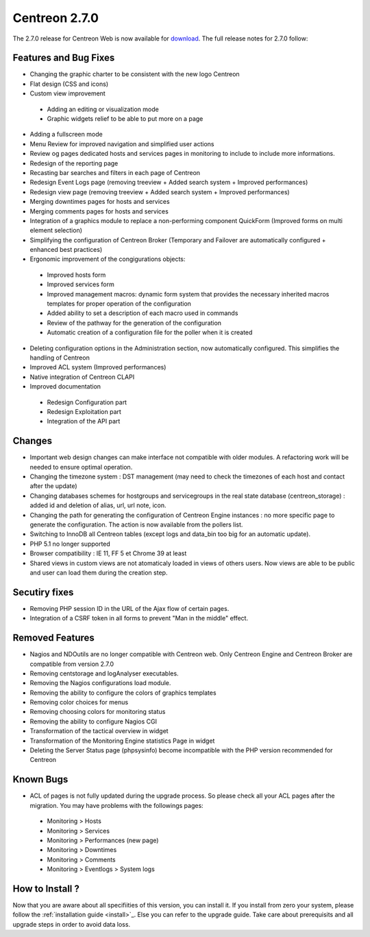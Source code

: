 ##############
Centreon 2.7.0
##############

The 2.7.0 release for Centreon Web is now available for `download <https://download.centreon.com>`_. The full release notes for 2.7.0 follow:

Features and Bug Fixes
----------------------

* Changing the graphic charter to be consistent with the new logo Centreon
* Flat design (CSS and icons)
* Custom view improvement
 * Adding an editing or visualization mode
 * Graphic widgets relief to be able to put more on a page
* Adding a fullscreen mode
* Menu Review for improved navigation and simplified user actions
* Review og pages dedicated hosts and services pages in monitoring to include to include more informations.
* Redesign of the reporting page
* Recasting bar searches and filters in each page of Centreon
* Redesign Event Logs page (removing treeview + Added search system + Improved performances)
* Redesign view page (removing treeview + Added search system + Improved performances)
* Merging downtimes pages for hosts and services
* Merging comments pages for hosts and services
* Integration of a graphics module to replace a non-performing component QuickForm (Improved forms on multi element selection)
* Simplifying the configuration of Centreon Broker (Temporary and Failover are automatically configured + enhanced best practices)
* Ergonomic improvement of the congigurations objects:
 * Improved hosts form
 * Improved services form
 * Improved management macros: dynamic form system that provides the necessary inherited macros templates for proper operation of the configuration
 * Added ability to set a description of each macro used in commands
 * Review of the pathway for the generation of the configuration
 * Automatic creation of a configuration file for the poller when it is created
* Deleting configuration options in the Administration section, now automatically configured. This simplifies the handling of Centreon
* Improved ACL system (Improved performances)
* Native integration of Centreon CLAPI
* Improved documentation
 * Redesign Configuration part
 * Redesign Exploitation part
 * Integration of the API part

Changes
-------

* Important web design changes can make interface not compatible with older modules. A refactoring work will be needed to ensure optimal operation.
* Changing the timezone system : DST management (may need to check the timezones of each host and contact after the update)
* Changing databases schemes for hostgroups and servicegroups in the real state database (centreon_storage) : added id and deletion of alias, url, url note, icon.
* Changing the path for generating the configuration of Centreon Engine instances : no more specific page to generate the configuration. The action is now available from the pollers list.
* Switching to InnoDB all Centreon tables (except logs and data_bin too big for an automatic update).
* PHP 5.1 no longer supported
* Browser compatibility : IE 11, FF 5 et Chrome 39 at least
* Shared views in custom views are not atomaticaly loaded in views of others users. Now views are able to be public and user can load them during the creation step.

Secutiry fixes
--------------

* Removing PHP session ID in the URL of the Ajax flow of certain pages.
* Integration of a CSRF token in all forms to prevent "Man in the middle" effect.

Removed Features
-----------------

* Nagios and NDOutils are no longer compatible with Centreon web. Only Centreon Engine and Centreon Broker are compatible from version 2.7.0
* Removing centstorage and logAnalyser executables.
* Removing the Nagios configurations load module.
* Removing the ability to configure the colors of graphics templates
* Removing color choices for menus
* Removing choosing colors for monitoring status
* Removing the ability to configure Nagios CGI
* Transformation of the tactical overview in widget
* Transformation of the Monitoring Engine statistics Page in widget
* Deleting the Server Status page (phpsysinfo) become incompatible with the PHP version recommended for Centreon

Known Bugs
----------
* ACL of pages is not fully updated during the upgrade process. So please check all your ACL pages after the migration. You may have problems with the followings pages:
 * Monitoring > Hosts
 * Monitoring > Services
 * Monitoring > Performances (new page)
 * Monitoring > Downtimes
 * Monitoring > Comments
 * Monitoring > Eventlogs > System logs

How to Install ?
----------------

Now that you are aware about all specifiities of this version, you can install it. If you install from zero your system, please follow the :ref:`installation guide <install>`_. Else you can refer to the upgrade guide. Take care about prerequisits and all upgrade steps in order to avoid data loss.
